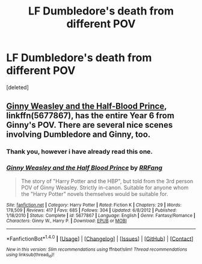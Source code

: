#+TITLE: LF Dumbledore's death from different POV

* LF Dumbledore's death from different POV
:PROPERTIES:
:Score: 2
:DateUnix: 1497035694.0
:DateShort: 2017-Jun-09
:FlairText: Request
:END:
[deleted]


** [[https://m.fanfiction.net/s/5677867/1/][Ginny Weasley and the Half-Blood Prince]], linkffn(5677867), has the entire Year 6 from Ginny's POV. There are several nice scenes involving Dumbledore and Ginny, too.
:PROPERTIES:
:Author: InquisitorCOC
:Score: 3
:DateUnix: 1497036716.0
:DateShort: 2017-Jun-10
:END:

*** Thank you, however i have already read this one.
:PROPERTIES:
:Author: ferruleeffect
:Score: 2
:DateUnix: 1497037360.0
:DateShort: 2017-Jun-10
:END:


*** [[http://www.fanfiction.net/s/5677867/1/][*/Ginny Weasley and the Half Blood Prince/*]] by [[https://www.fanfiction.net/u/1915468/RRFang][/RRFang/]]

#+begin_quote
  The story of "Harry Potter and the HBP", but told from the 3rd person POV of Ginny Weasley. Strictly in-canon. Suitable for anyone whom the "Harry Potter" novels themselves would be suitable for.
#+end_quote

^{/Site/: [[http://www.fanfiction.net/][fanfiction.net]] *|* /Category/: Harry Potter *|* /Rated/: Fiction K *|* /Chapters/: 29 *|* /Words/: 178,509 *|* /Reviews/: 417 *|* /Favs/: 685 *|* /Follows/: 304 *|* /Updated/: 6/8/2012 *|* /Published/: 1/18/2010 *|* /Status/: Complete *|* /id/: 5677867 *|* /Language/: English *|* /Genre/: Fantasy/Romance *|* /Characters/: Ginny W., Harry P. *|* /Download/: [[http://www.ff2ebook.com/old/ffn-bot/index.php?id=5677867&source=ff&filetype=epub][EPUB]] or [[http://www.ff2ebook.com/old/ffn-bot/index.php?id=5677867&source=ff&filetype=mobi][MOBI]]}

--------------

*FanfictionBot*^{1.4.0} *|* [[[https://github.com/tusing/reddit-ffn-bot/wiki/Usage][Usage]]] | [[[https://github.com/tusing/reddit-ffn-bot/wiki/Changelog][Changelog]]] | [[[https://github.com/tusing/reddit-ffn-bot/issues/][Issues]]] | [[[https://github.com/tusing/reddit-ffn-bot/][GitHub]]] | [[[https://www.reddit.com/message/compose?to=tusing][Contact]]]

^{/New in this version: Slim recommendations using/ ffnbot!slim! /Thread recommendations using/ linksub(thread_id)!}
:PROPERTIES:
:Author: FanfictionBot
:Score: 1
:DateUnix: 1497036725.0
:DateShort: 2017-Jun-10
:END:
